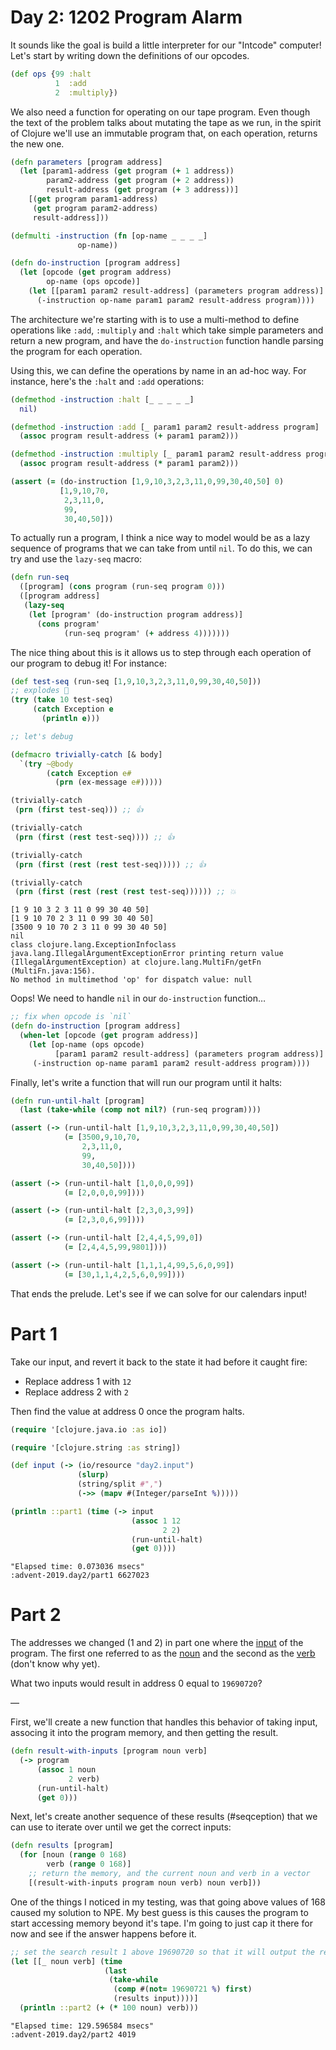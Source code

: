 * Day 2: 1202 Program Alarm
  
#+begin_src clojure :ns advent-2019.day2 :noweb yes :exports no :mkdirp yes :tangle src/advent-2019/day2.clj

<<code>>

#+end_src

It sounds like the goal is build a little interpreter for our "Intcode"
computer! Let's start by writing down the definitions of our opcodes.

#+begin_src clojure :ns advent-2019.day2 :noweb-ref code
(def ops {99 :halt
          1  :add
          2  :multiply})

#+end_src

#+RESULTS:
: nil#'advent-2019.day2/ops


We also need a function for operating on our tape program. Even though the text
of the problem talks about mutating the tape as we run, in the spirit of Clojure
we'll use an immutable program that, on each operation, returns the new one.

#+begin_src clojure :ns advent-2019.day2 :noweb-ref code :results output
(defn parameters [program address]
  (let [param1-address (get program (+ 1 address))
        param2-address (get program (+ 2 address))
        result-address (get program (+ 3 address))]
    [(get program param1-address)
     (get program param2-address)
     result-address]))

(defmulti -instruction (fn [op-name _ _ _ _]
               op-name))

(defn do-instruction [program address]
  (let [opcode (get program address)
        op-name (ops opcode)]
    (let [[param1 param2 result-address] (parameters program address)]
      (-instruction op-name param1 param2 result-address program))))

#+end_src

#+RESULTS:


The architecture we're starting with is to use a multi-method to define 
operations like =:add=, =:multiply= and =:halt= which take simple parameters
and return a new program, and have the =do-instruction= function handle parsing the
program for each operation.

Using this, we can define the operations by name in an ad-hoc way. For instance,
here's the =:halt= and =:add= operations:

#+begin_src clojure :ns advent-2019.day2 :noweb-ref code :results output
(defmethod -instruction :halt [_ _ _ _ _]
  nil)

(defmethod -instruction :add [_ param1 param2 result-address program]
  (assoc program result-address (+ param1 param2)))

(defmethod -instruction :multiply [_ param1 param2 result-address program]
  (assoc program result-address (* param1 param2)))

(assert (= (do-instruction [1,9,10,3,2,3,11,0,99,30,40,50] 0)
           [1,9,10,70,
            2,3,11,0,
            99,
            30,40,50]))

#+end_src

#+RESULTS:

To actually run a program, I think a nice way to model would be as a lazy
sequence of programs that we can take from until =nil=. To do this, we can try
and use the =lazy-seq= macro:

#+begin_src clojure :ns advent-2019.day2 :noweb-ref code :results output
(defn run-seq
  ([program] (cons program (run-seq program 0)))
  ([program address]
   (lazy-seq
    (let [program' (do-instruction program address)]
      (cons program'
            (run-seq program' (+ address 4)))))))

#+end_src

#+RESULTS:

The nice thing about this is it allows us to step through each operation of our
program to debug it! For instance:

#+begin_src clojure :ns advent-2019.day2 :noweb-ref code :results output :exports both
(def test-seq (run-seq [1,9,10,3,2,3,11,0,99,30,40,50]))
;; explodes 😬
(try (take 10 test-seq)
     (catch Exception e
       (println e)))

;; let's debug

(defmacro trivially-catch [& body]
  `(try ~@body
        (catch Exception e#
          (prn (ex-message e#)))))

(trivially-catch
 (prn (first test-seq))) ;; 👍

(trivially-catch
 (prn (first (rest test-seq)))) ;; 👍

(trivially-catch
 (prn (first (rest (rest test-seq))))) ;; 👍

(trivially-catch
 (prn (first (rest (rest (rest test-seq)))))) ;; 💥

#+end_src

#+RESULTS:
: [1 9 10 3 2 3 11 0 99 30 40 50]
: [1 9 10 70 2 3 11 0 99 30 40 50]
: [3500 9 10 70 2 3 11 0 99 30 40 50]
: nil
: class clojure.lang.ExceptionInfoclass java.lang.IllegalArgumentExceptionError printing return value (IllegalArgumentException) at clojure.lang.MultiFn/getFn (MultiFn.java:156).
: No method in multimethod 'op' for dispatch value: null


Oops! We need to handle =nil= in our =do-instruction= function...

#+begin_src clojure :ns advent-2019.day2 :noweb-ref code :results output
;; fix when opcode is `nil`
(defn do-instruction [program address]
  (when-let [opcode (get program address)]
    (let [op-name (ops opcode)
          [param1 param2 result-address] (parameters program address)]
     (-instruction op-name param1 param2 result-address program))))

#+end_src

#+RESULTS:


Finally, let's write a function that will run our program until it halts:

#+begin_src clojure :ns advent-2019.day2 :noweb-ref code :results output
(defn run-until-halt [program]
  (last (take-while (comp not nil?) (run-seq program))))

(assert (-> (run-until-halt [1,9,10,3,2,3,11,0,99,30,40,50])
            (= [3500,9,10,70,
                2,3,11,0,
                99,
                30,40,50])))

(assert (-> (run-until-halt [1,0,0,0,99])
            (= [2,0,0,0,99])))

(assert (-> (run-until-halt [2,3,0,3,99])
            (= [2,3,0,6,99])))

(assert (-> (run-until-halt [2,4,4,5,99,0])
            (= [2,4,4,5,99,9801])))

(assert (-> (run-until-halt [1,1,1,4,99,5,6,0,99])
            (= [30,1,1,4,2,5,6,0,99])))

#+end_src

#+RESULTS:


That ends the prelude. Let's see if we can solve for our calendars input!

* Part 1

Take our input, and revert it back to the state it had before it caught fire:

 - Replace address 1 with =12=
 - Replace address 2 with =2=

Then find the value at address 0 once the program halts.

#+begin_src clojure :ns advent-2019.day2 :noweb-ref code :results output :exports both
(require '[clojure.java.io :as io])

(require '[clojure.string :as string])

(def input (-> (io/resource "day2.input")
               (slurp)
               (string/split #",")
               (->> (mapv #(Integer/parseInt %)))))

(println ::part1 (time (-> input
                           (assoc 1 12
                                  2 2)
                           (run-until-halt)
                           (get 0))))

#+end_src

#+RESULTS:
: "Elapsed time: 0.073036 msecs"
: :advent-2019.day2/part1 6627023

* Part 2

The addresses we changed (1 and 2) in part one where the _input_ of the program.
The first one referred to as the _noun_ and the second as the _verb_ (don't know
why yet).

What two inputs would result in address 0 equal to =19690720=?


---

First, we'll create a new function that handles this behavior of taking input,
associng it into the program memory, and then getting the result.

#+begin_src clojure :ns advent-2019.day2 :noweb-ref code :results output
(defn result-with-inputs [program noun verb]
  (-> program
      (assoc 1 noun
             2 verb)
      (run-until-halt)
      (get 0)))

#+end_src

#+RESULTS:

Next, let's create another sequence of these results (#seqception) that we can
use to iterate over until we get the correct inputs:

#+begin_src clojure :ns advent-2019.day2 :noweb-ref code :results output
(defn results [program]
  (for [noun (range 0 168)
        verb (range 0 168)]
    ;; return the memory, and the current noun and verb in a vector
    [(result-with-inputs program noun verb) noun verb]))

#+end_src

#+RESULTS:

One of the things I noticed in my testing, was that going above values of 168
caused my solution to NPE. My best guess is this causes the program to start
accessing memory beyond it's tape. I'm going to just cap it there for now and
see if the answer happens before it.

#+begin_src clojure :ns advent-2019.day2 :noweb-ref code :results output :exports both
;; set the search result 1 above 19690720 so that it will output the result
(let [[_ noun verb] (time
                     (last
                      (take-while
                       (comp #(not= 19690721 %) first)
                       (results input))))]
  (println ::part2 (+ (* 100 noun) verb)))

#+end_src

#+RESULTS:
: "Elapsed time: 129.596584 msecs"
: :advent-2019.day2/part2 4019
